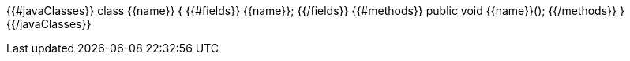 {{#javaClasses}}
class {{name}} {
{{#fields}}
  {{name}};
{{/fields}}
{{#methods}}
  public void {{name}}();
{{/methods}}
}
{{/javaClasses}}
